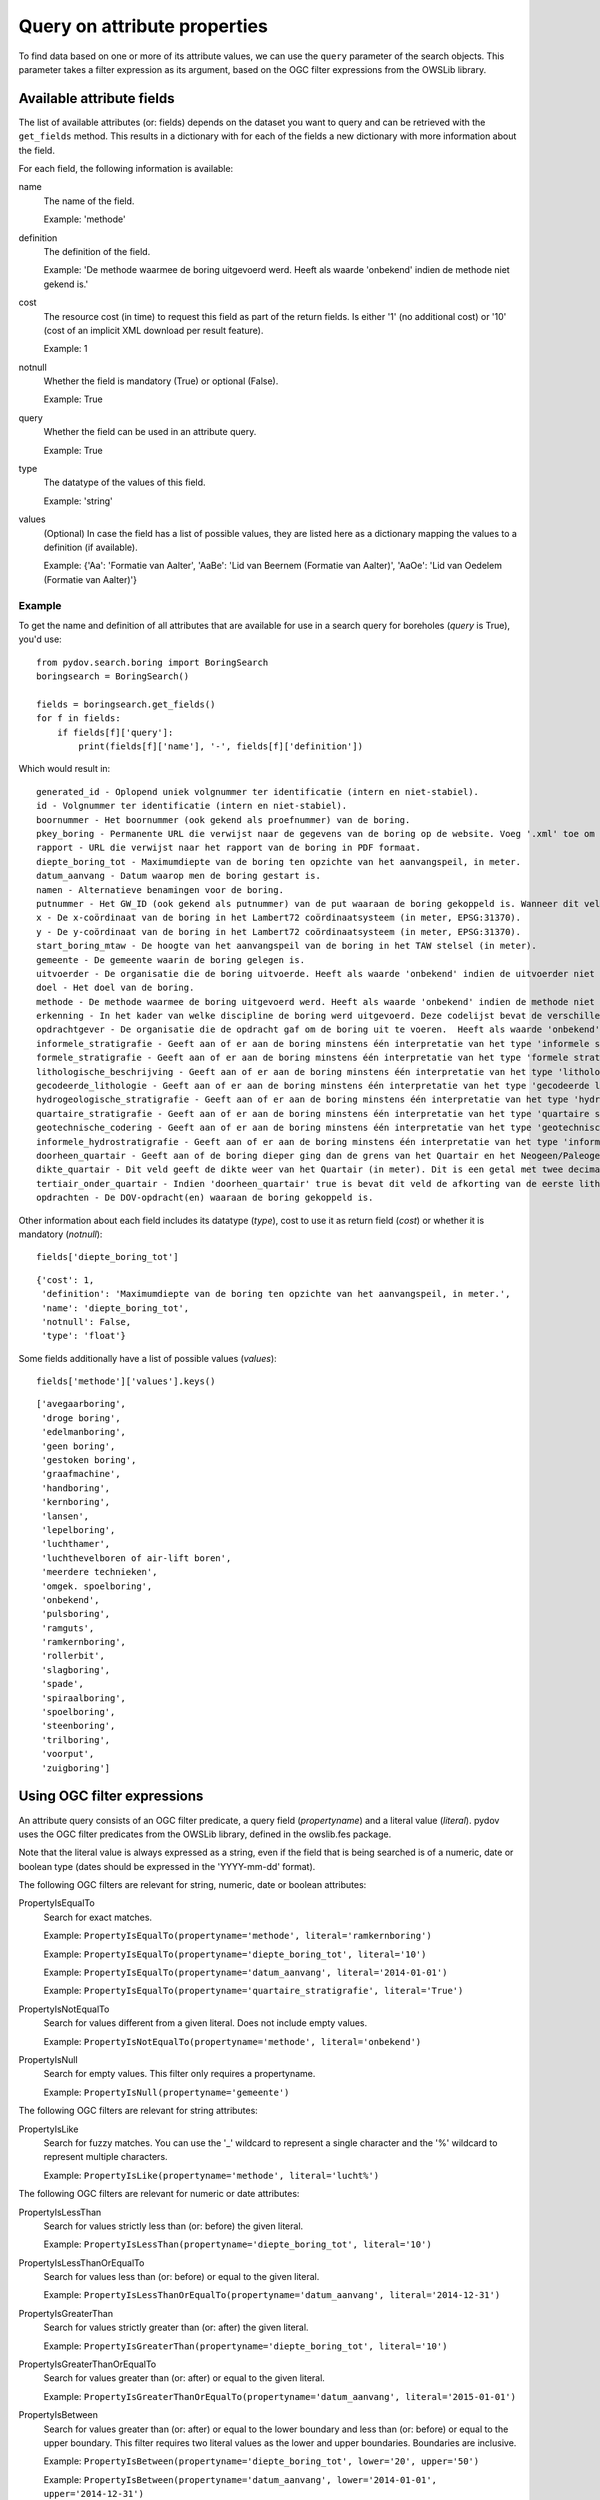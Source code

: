 .. _query_attribute:

=============================
Query on attribute properties
=============================

To find data based on one or more of its attribute values, we can use the ``query`` parameter of the search objects. This parameter takes a filter expression as its argument, based on the OGC filter expressions from the OWSLib library.

.. _available_attribute_fields:

Available attribute fields
**************************
The list of available attributes (or: fields) depends on the dataset you want to query and can be retrieved with the ``get_fields`` method. This results in a dictionary with for each of the fields a new dictionary with more information about the field.

For each field, the following information is available:

name
    The name of the field.

    Example: 'methode'

definition
    The definition of the field.

    Example: 'De methode waarmee de boring uitgevoerd werd. Heeft als waarde 'onbekend' indien de methode niet gekend is.'

cost
    The resource cost (in time) to request this field as part of the return fields. Is either '1' (no additional cost) or '10' (cost of an implicit XML download per result feature).

    Example: 1

notnull
    Whether the field is mandatory (True) or optional (False).

    Example: True

query
    Whether the field can be used in an attribute query.

    Example: True

type
    The datatype of the values of this field.

    Example: 'string'

values
    (Optional) In case the field has a list of possible values, they are listed here as a dictionary mapping the values to a definition (if available).

    Example: {'Aa': 'Formatie van Aalter', 'AaBe': 'Lid van Beernem (Formatie van Aalter)', 'AaOe': 'Lid van Oedelem (Formatie van Aalter)'}

Example
-------
To get the name and definition of all attributes that are available for use in a search query for boreholes (`query` is True), you'd use:

::

    from pydov.search.boring import BoringSearch
    boringsearch = BoringSearch()

    fields = boringsearch.get_fields()
    for f in fields:
        if fields[f]['query']:
            print(fields[f]['name'], '-', fields[f]['definition'])

Which would result in:

::

    generated_id - Oplopend uniek volgnummer ter identificatie (intern en niet-stabiel).
    id - Volgnummer ter identificatie (intern en niet-stabiel).
    boornummer - Het boornummer (ook gekend als proefnummer) van de boring.
    pkey_boring - Permanente URL die verwijst naar de gegevens van de boring op de website. Voeg '.xml' toe om een XML voorstelling van deze gegevens te verkrijgen.
    rapport - URL die verwijst naar het rapport van de boring in PDF formaat.
    diepte_boring_tot - Maximumdiepte van de boring ten opzichte van het aanvangspeil, in meter.
    datum_aanvang - Datum waarop men de boring gestart is.
    namen - Alternatieve benamingen voor de boring.
    putnummer - Het GW_ID (ook gekend als putnummer) van de put waaraan de boring gekoppeld is. Wanneer dit veld leeg is is de boring niet gekoppeld aan een put.
    x - De x-coördinaat van de boring in het Lambert72 coördinaatsysteem (in meter, EPSG:31370).
    y - De y-coördinaat van de boring in het Lambert72 coördinaatsysteem (in meter, EPSG:31370).
    start_boring_mtaw - De hoogte van het aanvangspeil van de boring in het TAW stelsel (in meter).
    gemeente - De gemeente waarin de boring gelegen is.
    uitvoerder - De organisatie die de boring uitvoerde. Heeft als waarde 'onbekend' indien de uitvoerder niet gekend is.
    doel - Het doel van de boring.
    methode - De methode waarmee de boring uitgevoerd werd. Heeft als waarde 'onbekend' indien de methode niet gekend is.
    erkenning - In het kader van welke discipline de boring werd uitgevoerd. Deze codelijst bevat de verschillende disciplines van erkende boorbedrijven uit artikel 6, 7°, a) van VLAREL.
    opdrachtgever - De organisatie die de opdracht gaf om de boring uit te voeren.  Heeft als waarde 'onbekend' indien de opdrachtgever niet gekend is.
    informele_stratigrafie - Geeft aan of er aan de boring minstens één interpretatie van het type 'informele stratigrafie' gekoppeld is.
    formele_stratigrafie - Geeft aan of er aan de boring minstens één interpretatie van het type 'formele stratigrafie' gekoppeld is.
    lithologische_beschrijving - Geeft aan of er aan de boring minstens één interpretatie van het type 'lithologische beschrijving' gekoppeld is.
    gecodeerde_lithologie - Geeft aan of er aan de boring minstens één interpretatie van het type 'gecodeerde lithologie' gekoppeld is.
    hydrogeologische_stratigrafie - Geeft aan of er aan de boring minstens één interpretatie van het type 'hydrogeologische stratigrafie' gekoppeld is.
    quartaire_stratigrafie - Geeft aan of er aan de boring minstens één interpretatie van het type 'quartaire stratigrafie' gekoppeld is.
    geotechnische_codering - Geeft aan of er aan de boring minstens één interpretatie van het type 'geotechnische codering' gekoppeld is.
    informele_hydrostratigrafie - Geeft aan of er aan de boring minstens één interpretatie van het type 'informele hydrostratigrafie' gekoppeld is.
    doorheen_quartair - Geeft aan of de boring dieper ging dan de grens van het Quartair en het Neogeen/Paleogeen (Tertiair). Dit veld is enkel ingevuld indien er minstens één interpretatie van het type 'formele stratigrafie' gekoppeld is aan de boring én het Quartair geïnterpreteerd werd.
    dikte_quartair - Dit veld geeft de dikte weer van het Quartair (in meter). Dit is een getal met twee decimalen, soms voorafgegaan door < of >= (bv. >= 10.00).
    tertiair_onder_quartair - Indien 'doorheen_quartair' true is bevat dit veld de afkorting van de eerste lithostratigrafische eenheid van het Neogeen/Paleogeen (Tertiair) die voorkomt onder het Quartair.
    opdrachten - De DOV-opdracht(en) waaraan de boring gekoppeld is.

Other information about each field includes its datatype (`type`), cost to use it as return field (`cost`) or whether it is mandatory (`notnull`):

::

    fields['diepte_boring_tot']

::

    {'cost': 1,
     'definition': 'Maximumdiepte van de boring ten opzichte van het aanvangspeil, in meter.',
     'name': 'diepte_boring_tot',
     'notnull': False,
     'type': 'float'}

Some fields additionally have a list of possible values (`values`):

::

    fields['methode']['values'].keys()

::

    ['avegaarboring',
     'droge boring',
     'edelmanboring',
     'geen boring',
     'gestoken boring',
     'graafmachine',
     'handboring',
     'kernboring',
     'lansen',
     'lepelboring',
     'luchthamer',
     'luchthevelboren of air-lift boren',
     'meerdere technieken',
     'omgek. spoelboring',
     'onbekend',
     'pulsboring',
     'ramguts',
     'ramkernboring',
     'rollerbit',
     'slagboring',
     'spade',
     'spiraalboring',
     'spoelboring',
     'steenboring',
     'trilboring',
     'voorput',
     'zuigboring']

Using OGC filter expressions
****************************
An attribute query consists of an OGC filter predicate, a query field (`propertyname`) and a literal value (`literal`). pydov uses the OGC filter predicates from the OWSLib library, defined in the owslib.fes package.

Note that the literal value is always expressed as a string, even if the field that is being searched is of a numeric, date or boolean type (dates should be expressed in the 'YYYY-mm-dd' format).


The following OGC filters are relevant for string, numeric, date or boolean attributes:

PropertyIsEqualTo
    Search for exact matches.

    Example: ``PropertyIsEqualTo(propertyname='methode', literal='ramkernboring')``

    Example: ``PropertyIsEqualTo(propertyname='diepte_boring_tot', literal='10')``

    Example: ``PropertyIsEqualTo(propertyname='datum_aanvang', literal='2014-01-01')``

    Example: ``PropertyIsEqualTo(propertyname='quartaire_stratigrafie', literal='True')``

PropertyIsNotEqualTo
    Search for values different from a given literal. Does not include empty values.

    Example: ``PropertyIsNotEqualTo(propertyname='methode', literal='onbekend')``

PropertyIsNull
    Search for empty values. This filter only requires a propertyname.

    Example: ``PropertyIsNull(propertyname='gemeente')``


The following OGC filters are relevant for string attributes:

PropertyIsLike
    Search for fuzzy matches. You can use the '_' wildcard to represent a single character and the '%' wildcard to represent multiple characters.

    Example: ``PropertyIsLike(propertyname='methode', literal='lucht%')``


The following OGC filters are relevant for numeric or date attributes:

PropertyIsLessThan
    Search for values strictly less than (or: before) the given literal.

    Example: ``PropertyIsLessThan(propertyname='diepte_boring_tot', literal='10')``

PropertyIsLessThanOrEqualTo
    Search for values less than (or: before) or equal to the given literal.

    Example: ``PropertyIsLessThanOrEqualTo(propertyname='datum_aanvang', literal='2014-12-31')``

PropertyIsGreaterThan
    Search for values strictly greater than (or: after) the given literal.

    Example: ``PropertyIsGreaterThan(propertyname='diepte_boring_tot', literal='10')``

PropertyIsGreaterThanOrEqualTo
    Search for values greater than (or: after) or equal to the given literal.

    Example: ``PropertyIsGreaterThanOrEqualTo(propertyname='datum_aanvang', literal='2015-01-01')``

PropertyIsBetween
    Search for values greater than (or: after) or equal to the lower boundary and less than (or: before) or equal to the upper boundary. This filter requires two literal values as the lower and upper boundaries. Boundaries are inclusive.

    Example: ``PropertyIsBetween(propertyname='diepte_boring_tot', lower='20', upper='50')``

    Example: ``PropertyIsBetween(propertyname='datum_aanvang', lower='2014-01-01', upper='2014-12-31')``


Logically combining filter expressions
**************************************
You can combine different OGC filter expressions in one query by using the `And`, `Or` and `Not` predicates from the owslib.fes package.

Each of `And`, `Or` and `Not` take a list as argument, in the case of `And` and `Or` the list should consist of at least two items. Each item can be a simple OGC filter expression or another `And`, `Or` or `Not` expression, so you can nest different levels of filter expressions.

And
    Return results that match all listed filters.

    Example: ``And([PropertyIsLessThan(propertyname='diepte_boring_tot', literal='10'), PropertyIsGreaterThan(propertyname='datum_aanvang', literal='2014-12-31')])``

Or
    Return results that match one or more listed filters.

    Example: ``Or([PropertyIsLessThan(propertyname='diepte_boring_tot', literal='10'), PropertyIsGreaterThan(propertyname='datum_aanvang', literal='2014-12-31')])``

Not
    Return results that do not match any of the listed filters.

    Example: ``Not([PropertyIsLike(propertyname='methode', literal='lucht%')])``

Example
-------
An example of an advanced query using a nested combination of logical filter expressions:

::

    from owslib.fes import And, Or, Not
    from owslib.fes import PropertyIsEqualTo, PropertyIsLike, PropertyIsNull

    from pydov.search.boring import BoringSearch
    boringsearch = BoringSearch()

    query = And([PropertyIsEqualTo(propertyname='gemeente',
                                   literal='Antwerpen'),
                 Or([Not([PropertyIsNull(propertyname='putnummer')]),
                    PropertyIsLike(propertyname='doel',
                                   literal='Grondwater%'),
                    PropertyIsEqualTo(propertyname='erkenning',
                                      literal='2. Andere grondwaterwinningen')]
                   )]
               )
    df = boring.search(query=query)


Using custom filter expressions
*******************************

pydov adds two custom filter expressions to the available set from OGC described above. They can be imported from the pydov.util.query module.


Query using lists
-----------------

pydov extends the default OGC filter expressions described above with a new expression `PropertyInList` that allows you to use lists (of strings) in search queries.

The `PropertyInList` internally translates to a `PropertyIsEqualTo` and is relevant for string, numeric, date or boolean attributes:

PropertyInList
    Search for one of a list of exact matches.

    Internally this is translated to ``Or([PropertyIsEqualTo(), PropertyIsEqualTo(), ...])``.

    Example: ``PropertyInList(propertyname='methode', list=['ramkernboring', 'spoelboring', 'spade'])``


Join different searches
-----------------------

The `Join` expression allows you to join multiple searches together. This allows combining results from different datasets to get the results you're looking for.

Join
    Join searches together using a common attribute. Instead of a propertyname and a literal (or a list of literals), this expression takes a Pandas dataframe and a join column. The join column should be a column that exists in the dataframe and is one of the attributes of the type that is being searched.

    Example: ``Join(dataframe=df_boringen, join_column='pkey_boring')``

The following example returns all the lithological descriptions of boreholes that are at least 20 meters deep (note that this is different from 'lithological descriptions with a depth of at least 20m'):

::

    from pydov.util.query import Join

    from pydov.search.boring import BoringSearch
    from pydov.search.interpretaties import LithologischeBeschrijvingenSearch

    bs = BoringSearch()
    ls = LithologischeBeschrijvingenSearch()

    boringen = bs.search(query=PropertyIsGreaterThan('diepte_tot_m', '20'),
                         return_fields=('pkey_boring',))

    lithologische_beschrijvingen = ls.search(query=Join(boringen, 'pkey_boring'))

`Join` expressions can be logically combined with other filter expressions, for example to further restrict the resultset:

::

    from owslib.fes import And
    from owslib.fes import PropertyIsEqualTo

    from pydov.util.query import Join

    from pydov.search.boring import BoringSearch
    from pydov.search.interpretaties import LithologischeBeschrijvingenSearch

    bs = BoringSearch()
    ls = LithologischeBeschrijvingenSearch()

    boringen = bs.search(query=PropertyIsGreaterThan('diepte_tot_m', '20'),
                         return_fields=('pkey_boring',))

    lithologische_beschrijvingen = ls.search(query=And([Join(boringen, 'pkey_boring'),
                                                        PropertyIsEqualTo('betrouwbaarheid_interpretatie', 'goed')]))
